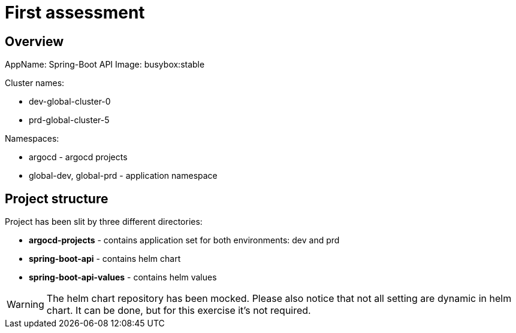 = First assessment
ifdef::env-github[]
:tip-caption: :bulb:
:note-caption: :information_source:
:important-caption: :heavy_exclamation_mark:
:caution-caption: :fire:
:warning-caption: :warning:
endif::[]
ifndef::env-github[]
:imagesdir: ./
endif::[]
:toc:
:toc-placement!:

== Overview

AppName: Spring-Boot API
Image: busybox:stable

.Cluster names:
* dev-global-cluster-0 
* prd-global-cluster-5

.Namespaces:
* argocd - argocd projects
* global-dev, global-prd - application namespace

== Project structure

.Project has been slit by three different directories:
* **argocd-projects** - contains application set for both environments: dev and prd
* **spring-boot-api** - contains helm chart
* **spring-boot-api-values** - contains helm values

[WARNING]
====
The helm chart repository has been mocked. Please also notice that not all setting are dynamic in helm chart. It can be done, but for this exercise it's not required.
====
